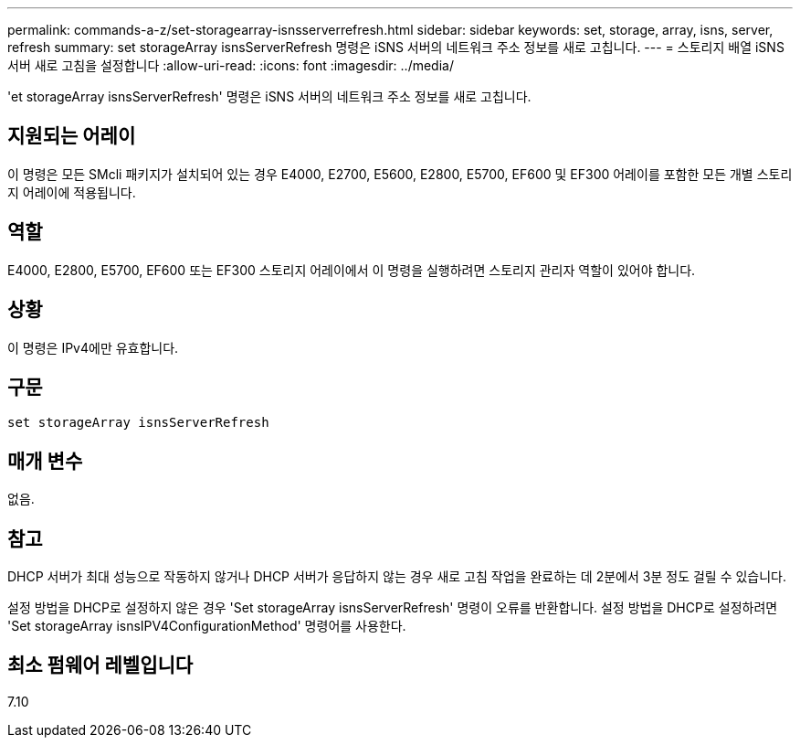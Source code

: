 ---
permalink: commands-a-z/set-storagearray-isnsserverrefresh.html 
sidebar: sidebar 
keywords: set, storage, array, isns, server, refresh 
summary: set storageArray isnsServerRefresh 명령은 iSNS 서버의 네트워크 주소 정보를 새로 고칩니다. 
---
= 스토리지 배열 iSNS 서버 새로 고침을 설정합니다
:allow-uri-read: 
:icons: font
:imagesdir: ../media/


[role="lead"]
'et storageArray isnsServerRefresh' 명령은 iSNS 서버의 네트워크 주소 정보를 새로 고칩니다.



== 지원되는 어레이

이 명령은 모든 SMcli 패키지가 설치되어 있는 경우 E4000, E2700, E5600, E2800, E5700, EF600 및 EF300 어레이를 포함한 모든 개별 스토리지 어레이에 적용됩니다.



== 역할

E4000, E2800, E5700, EF600 또는 EF300 스토리지 어레이에서 이 명령을 실행하려면 스토리지 관리자 역할이 있어야 합니다.



== 상황

이 명령은 IPv4에만 유효합니다.



== 구문

[source, cli]
----
set storageArray isnsServerRefresh
----


== 매개 변수

없음.



== 참고

DHCP 서버가 최대 성능으로 작동하지 않거나 DHCP 서버가 응답하지 않는 경우 새로 고침 작업을 완료하는 데 2분에서 3분 정도 걸릴 수 있습니다.

설정 방법을 DHCP로 설정하지 않은 경우 'Set storageArray isnsServerRefresh' 명령이 오류를 반환합니다. 설정 방법을 DHCP로 설정하려면 'Set storageArray isnsIPV4ConfigurationMethod' 명령어를 사용한다.



== 최소 펌웨어 레벨입니다

7.10
